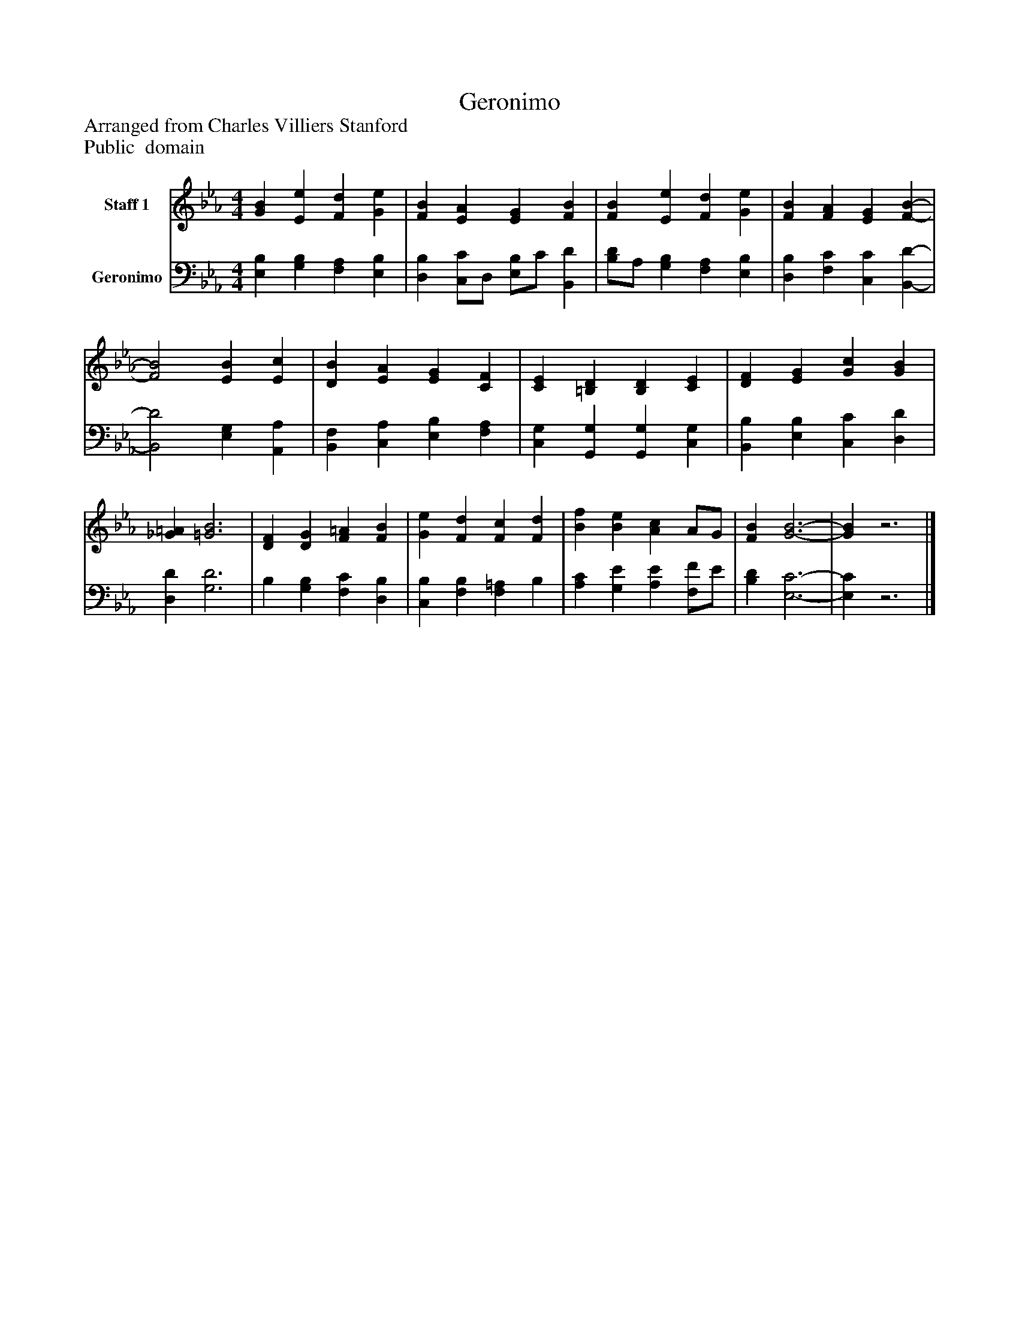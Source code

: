 %%abc-creator mxml2abc 1.4
%%abc-version 2.0
%%continueall true
%%titletrim true
%%titleformat A-1 T C1, Z-1, S-1
X: 0
T: Geronimo
Z: Arranged from Charles Villiers Stanford
Z: Public  domain
L: 1/4
M: 4/4
V: P1 name="Staff 1"
%%MIDI program 1 0
V: P2 name="Geronimo"
%%MIDI program 2 91
K: Eb
[V: P1]  [GB] [Ee] [Fd] [Ge] | [FB] [EA] [EG] [FB] | [FB] [Ee] [Fd] [Ge] | [FB] [FA] [EG] [F-B-] | [F2B2] [EB] [Ec] | [DB] [EA] [EG] [CF] | [CE] [=B,D] [B,D] [CE] | [DF] [EG] [Gc] [GB] | [_G=A] [=G3B3] | [DF] [DG] [F=A] [FB] | [Ge] [Fd] [Fc] [Fd] | [Bf] [Be] [Ac] A/G/ | [FB] [G3-B3-] | [GB]z3|]
[V: P2]  [E,B,] [G,B,] [F,A,] [E,B,] | [D,B,] [C,/C/]D,/ [E,/B,/]C/ [B,,D] | [B,/D/]A,/ [G,B,] [F,A,] [E,B,] | [D,B,] [F,C] [C,C] [B,,-D-] | [B,,2D2] [E,G,] [A,,A,] | [B,,F,] [C,A,] [E,B,] [F,A,] | [C,G,] [G,,G,] [G,,G,] [C,G,] | [B,,B,] [E,B,] [C,C] [D,D] | [D,D] [G,3D3] | B, [G,B,] [F,C] [D,B,] | [C,B,] [F,B,] [F,=A,] B, | [A,C] [G,E] [A,E] [F,/F/]E/ | [B,D] [E,3-C3-] | [E,C]z3|]

